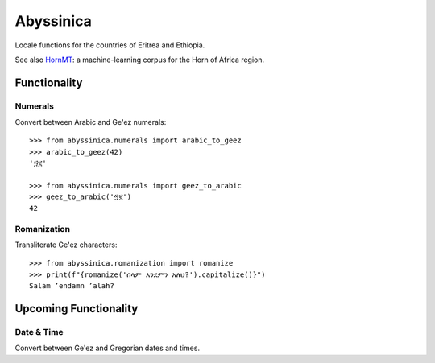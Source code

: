 ##########
Abyssinica
##########

Locale functions for the countries of Eritrea and Ethiopia.

See also `HornMT <https://github.com/gebre/HornMT>`_: a machine-learning corpus for the Horn of Africa region.

*************
Functionality
*************

Numerals
========
Convert between Arabic and Ge'ez numerals::

    >>> from abyssinica.numerals import arabic_to_geez
    >>> arabic_to_geez(42)
    '፵፪'

    >>> from abyssinica.numerals import geez_to_arabic
    >>> geez_to_arabic('፵፪')
    42

Romanization
============
Transliterate Ge'ez characters::

    >>> from abyssinica.romanization import romanize
    >>> print(f"{romanize('ሰላም እንደምን አለህ?').capitalize()}")
    Salām ʼendamn ʼalah?

**********************
Upcoming Functionality
**********************

Date & Time
===========
Convert between Ge'ez and Gregorian dates and times.
